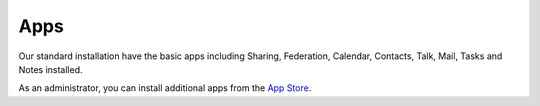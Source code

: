Apps
====

Our standard installation have the basic apps including Sharing, Federation, Calendar, Contacts, Talk, Mail, Tasks and Notes installed.

As an administrator, you can install additional apps from the `App Store <https://apps.nextcloud.com/>`__.
